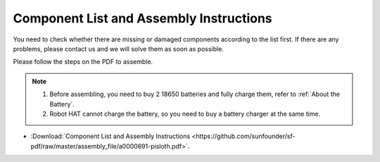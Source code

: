 Component List and Assembly Instructions
==============================================

You need to check whether there are missing or damaged components according to the list first. If there are any problems, please contact us and we will solve them as soon as possible.

Please follow the steps on the PDF to assemble.

.. note::

    #. Before assembling, you need to buy 2 18650 batteries and fully charge them, refer to :ref:`About the Battery`.
    #. Robot HAT cannot charge the battery, so you need to buy a battery charger at the same time.

* :Download:`Component List and Assembly Instructions <https://github.com/sunfounder/sf-pdf/raw/master/assembly_file/a0000691-pisloth.pdf>`.

